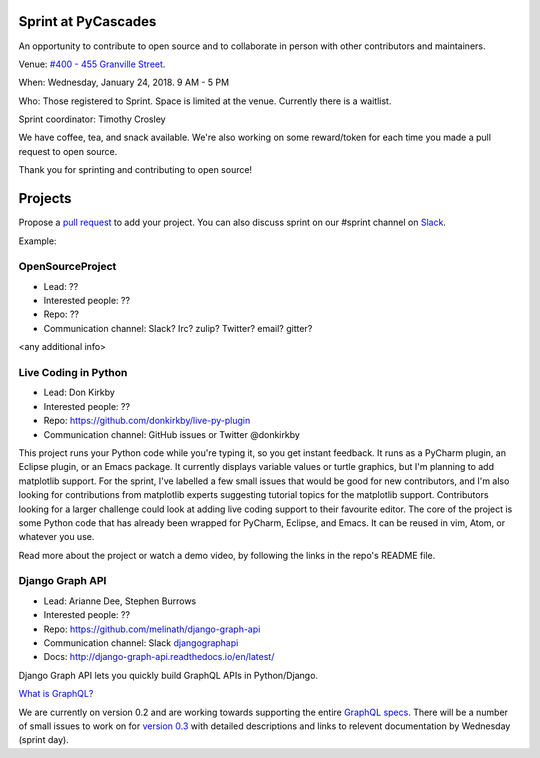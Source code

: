 .. _sprint:

Sprint at PyCascades
====================

An opportunity to contribute to open source and to collaborate in person with other
contributors and maintainers.

Venue: `#400 - 455 Granville Street
<https://www.google.com/maps/place/455+Granville+St,+Vancouver,+BC+V6C+1T1,+Canada>`_.

When: Wednesday, January 24, 2018. 9 AM - 5 PM

Who: Those registered to Sprint. Space is limited at the venue. Currently there is a waitlist.

Sprint coordinator: Timothy Crosley

We have coffee, tea, and snack available. We're also working on some reward/token
for each time you made a pull request to open source.

Thank you for sprinting and contributing to open source!

Projects
========

Propose a `pull request <https://github.com/pycascades/welcome-wagon-2018>`_ to
add your project. You can also discuss sprint on our #sprint channel on
`Slack <http://bit.ly/pycascades-slack>`_.

Example:

OpenSourceProject
-----------------

* Lead: ??

* Interested people: ??

* Repo: ??

* Communication channel: Slack? Irc? zulip? Twitter? email? gitter?

<any additional info>

Live Coding in Python
---------------------

* Lead: Don Kirkby

* Interested people: ??

* Repo: https://github.com/donkirkby/live-py-plugin

* Communication channel: GitHub issues or Twitter @donkirkby

This project runs your Python code while you're typing it, so you get instant feedback. It runs as a PyCharm plugin, an Eclipse plugin, or an Emacs package. It currently displays variable values or turtle graphics, but I'm planning to add matplotlib support. For the sprint, I've labelled a few small issues that would be good for new contributors, and I'm also looking for contributions from matplotlib experts suggesting tutorial topics for the matplotlib support. Contributors looking for a larger challenge could look at adding live coding support to their favourite editor. The core of the project is some Python code that has already been wrapped for PyCharm, Eclipse, and Emacs. It can be reused in vim, Atom, or whatever you use.

Read more about the project or watch a demo video, by following the links in the repo's README file.


Django Graph API
-----------------

* Lead: Arianne Dee, Stephen Burrows

* Interested people: ??

* Repo: https://github.com/melinath/django-graph-api

* Communication channel: Slack `djangographapi <https://slack-djangographapi.now.sh/>`_

* Docs: http://django-graph-api.readthedocs.io/en/latest/

Django Graph API lets you quickly build GraphQL APIs in Python/Django.

`What is GraphQL? <http://graphql.org/>`_

We are currently on version 0.2 and are working towards supporting the entire `GraphQL specs <http://facebook.github.io/graphql/October2016/>`_.
There will be a number of small issues to work on for `version 0.3 <https://github.com/melinath/django-graph-api/projects/4>`_ 
with detailed descriptions and links to relevent documentation by Wednesday (sprint day).
